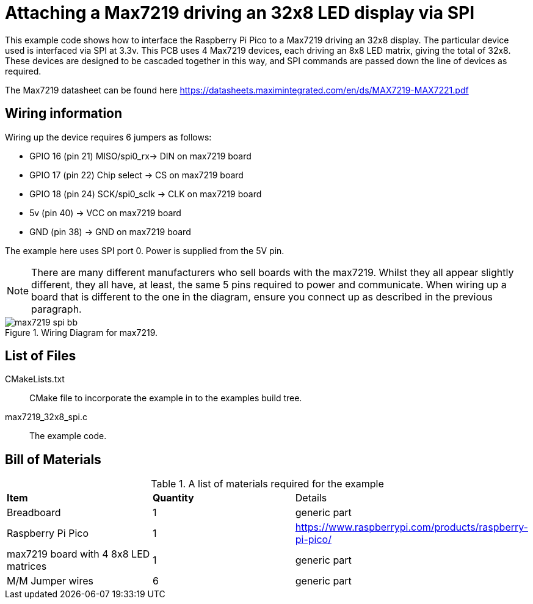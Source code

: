 = Attaching a Max7219 driving an 32x8 LED display via SPI

This example code shows how to interface the Raspberry Pi Pico to a Max7219 driving an 32x8 display. The particular device used is interfaced via SPI at 3.3v. This PCB uses 4 Max7219 devices, each driving an 8x8 LED matrix, giving the total of 32x8. These devices are designed to be cascaded together in this way, and SPI commands are passed down the line of devices as required.

The Max7219 datasheet can be found here https://datasheets.maximintegrated.com/en/ds/MAX7219-MAX7221.pdf

== Wiring information

Wiring up the device requires 6 jumpers as follows:

   * GPIO 16 (pin 21) MISO/spi0_rx-> DIN on max7219 board
   * GPIO 17 (pin 22) Chip select -> CS on max7219 board
   * GPIO 18 (pin 24) SCK/spi0_sclk -> CLK on max7219 board
   * 5v (pin 40) -> VCC on max7219 board
   * GND (pin 38)  -> GND on max7219 board

The example here uses SPI port 0. Power is supplied from the 5V pin.

[NOTE]
======
There are many different manufacturers who sell boards with the max7219. Whilst they all appear slightly different, they all have, at least, the same 5 pins required to power and communicate. When wiring up a board that is different to the one in the diagram, ensure you connect up as described in the previous paragraph.
======


[[max7219_spi_wiring]]
[pdfwidth=75%]
.Wiring Diagram for max7219.
image::max7219_spi_bb.png[]

== List of Files

CMakeLists.txt:: CMake file to incorporate the example in to the examples build tree.
max7219_32x8_spi.c:: The example code.

== Bill of Materials

.A list of materials required for the example
[[max7219-bom-table]]
[cols=3]
|===
| *Item* | *Quantity* | Details
| Breadboard | 1 | generic part
| Raspberry Pi Pico | 1 | https://www.raspberrypi.com/products/raspberry-pi-pico/
| max7219 board with 4 8x8 LED matrices| 1 | generic part
| M/M Jumper wires | 6 | generic part
|===
